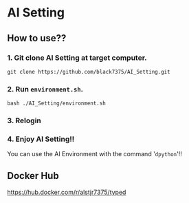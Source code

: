 * AI Setting
** How to use??

*** 1. Git clone AI Setting at target computer.
#+BEGIN_SRC shell
git clone https://github.com/black7375/AI_Setting.git
#+END_SRC

*** 2. Run =environment.sh=.
#+BEGIN_SRC shell
bash ./AI_Setting/environment.sh
#+END_SRC

*** 3. Relogin

*** 4. Enjoy AI Setting!!
You can use the AI Environment with the command '=dpython='!!

** Docker Hub
https://hub.docker.com/r/alstjr7375/typed
